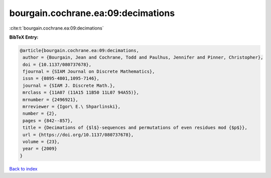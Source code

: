 bourgain.cochrane.ea:09:decimations
===================================

:cite:t:`bourgain.cochrane.ea:09:decimations`

**BibTeX Entry:**

.. code-block:: bibtex

   @article{bourgain.cochrane.ea:09:decimations,
    author = {Bourgain, Jean and Cochrane, Todd and Paulhus, Jennifer and Pinner, Christopher},
    doi = {10.1137/080737678},
    fjournal = {SIAM Journal on Discrete Mathematics},
    issn = {0895-4801,1095-7146},
    journal = {SIAM J. Discrete Math.},
    mrclass = {11A07 (11A15 11B50 11L07 94A55)},
    mrnumber = {2496921},
    mrreviewer = {Igor\ E.\ Shparlinski},
    number = {2},
    pages = {842--857},
    title = {Decimations of {$l$}-sequences and permutations of even residues mod {$p$}},
    url = {https://doi.org/10.1137/080737678},
    volume = {23},
    year = {2009}
   }

`Back to index <../By-Cite-Keys.rst>`_
